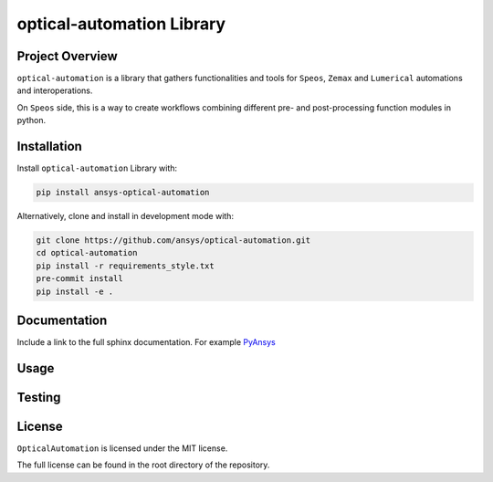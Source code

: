 optical-automation Library
########################

Project Overview
----------------
``optical-automation`` is a library that gathers functionalities and tools for ``Speos``, ``Zemax`` and ``Lumerical`` automations and interoperations.

On ``Speos`` side, this is a way to create workflows combining different pre- and post-processing function modules in python.

Installation
------------

Install ``optical-automation`` Library with:

.. code::

   pip install ansys-optical-automation

Alternatively, clone and install in development mode with:

.. code::

   git clone https://github.com/ansys/optical-automation.git
   cd optical-automation
   pip install -r requirements_style.txt
   pre-commit install
   pip install -e .


Documentation
-------------
Include a link to the full sphinx documentation.  For example `PyAnsys <https://docs.pyansys.com/>`_


Usage
-----


Testing
-------


License
-------
``OpticalAutomation`` is licensed under the MIT license.

The full license can be found in the root directory of the repository.
